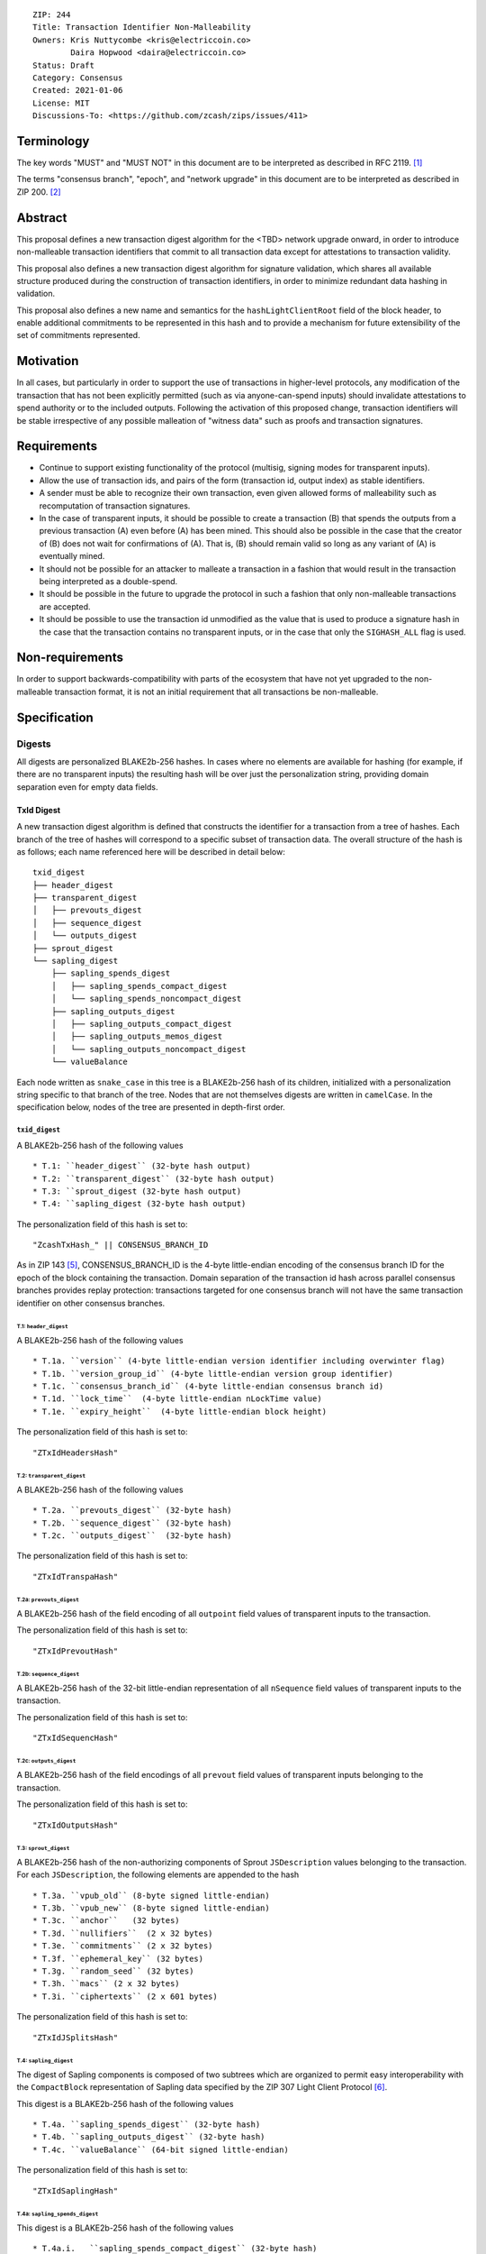 ::

  ZIP: 244
  Title: Transaction Identifier Non-Malleability
  Owners: Kris Nuttycombe <kris@electriccoin.co>
          Daira Hopwood <daira@electriccoin.co>
  Status: Draft
  Category: Consensus
  Created: 2021-01-06
  License: MIT
  Discussions-To: <https://github.com/zcash/zips/issues/411>

===========
Terminology
===========

The key words "MUST" and "MUST NOT" in this document are to be interpreted as described in RFC 2119. [#RFC2119]_

The terms "consensus branch", "epoch", and "network upgrade" in this document are to be interpreted as
described in ZIP 200. [#zip-0200]_

========
Abstract
========

This proposal defines a new transaction digest algorithm for the <TBD> network upgrade
onward, in order to introduce non-malleable transaction identifiers that commit to
all transaction data except for attestations to transaction validity.

This proposal also defines a new transaction digest algorithm for signature validation,
which shares all available structure produced during the construction of transaction 
identifiers, in order to minimize redundant data hashing in validation.

This proposal also defines a new name and semantics for the ``hashLightClientRoot`` field of the
block header, to enable additional commitments to be represented in this hash and to
provide a mechanism for future extensibility of the set of commitments represented.

==========
Motivation
==========

In all cases, but particularly in order to support the use of transactions in
higher-level protocols, any modification of the transaction that has not been
explicitly permitted (such as via anyone-can-spend inputs) should invalidate
attestations to spend authority or to the included outputs. Following the activation
of this proposed change, transaction identifiers will be stable irrespective of 
any possible malleation of "witness data" such as proofs and transaction
signatures.

============
Requirements
============

- Continue to support existing functionality of the protocol (multisig, 
  signing modes for transparent inputs).

- Allow the use of transaction ids, and pairs of the form (transaction id,
  output index) as stable identifiers. 

- A sender must be able to recognize their own transaction, even given allowed
  forms of malleability such as recomputation of transaction signatures.

- In the case of transparent inputs, it should be possible to create a
  transaction (B) that spends the outputs from a previous transaction (A) even
  before (A) has been mined. This should also be possible in the case that the
  creator of (B) does not wait for confirmations of (A). That is, (B) should remain
  valid so long as any variant of (A) is eventually mined.

- It should not be possible for an attacker to malleate a transaction in a
  fashion that would result in the transaction being interpreted as a
  double-spend.

- It should be possible in the future to upgrade the protocol in such a fashion
  that only non-malleable transactions are accepted.

- It should be possible to use the transaction id unmodified as the value that
  is used to produce a signature hash in the case that the transaction contains
  no transparent inputs, or in the case that only the ``SIGHASH_ALL`` flag is
  used. 


================
Non-requirements
================

In order to support backwards-compatibility with parts of the ecosystem that
have not yet upgraded to the non-malleable transaction format, it is not an
initial requirement that all transactions be non-malleable.

=============
Specification
=============

-------
Digests
-------

All digests are personalized BLAKE2b-256 hashes. In cases where no elements are
available for hashing (for example, if there are no transparent inputs) the resulting hash
will be over just the personalization string, providing domain separation even for
empty data fields.

TxId Digest
===========

A new transaction digest algorithm is defined that constructs the identifier for
a transaction from a tree of hashes. Each branch of the tree of hashes will
correspond to a specific subset of transaction data. The overall structure of 
the hash is as follows; each name referenced here will be described in detail
below::

    txid_digest
    ├── header_digest
    ├── transparent_digest
    │   ├── prevouts_digest
    │   ├── sequence_digest
    │   └── outputs_digest
    ├── sprout_digest
    └── sapling_digest
        ├── sapling_spends_digest
        │   ├── sapling_spends_compact_digest
        │   └── sapling_spends_noncompact_digest
        ├── sapling_outputs_digest
        │   ├── sapling_outputs_compact_digest
        │   ├── sapling_outputs_memos_digest
        │   └── sapling_outputs_noncompact_digest
        └── valueBalance

Each node written as ``snake_case`` in this tree is a BLAKE2b-256 hash of its 
children, initialized with a personalization string specific to that branch 
of the tree. Nodes that are not themselves digests are written in ``camelCase``. 
In the specification below, nodes of the tree are presented in depth-first order.

``txid_digest``
---------------
A BLAKE2b-256 hash of the following values ::

   * T.1: ``header_digest`` (32-byte hash output)
   * T.2: ``transparent_digest`` (32-byte hash output)
   * T.3: ``sprout_digest (32-byte hash output)
   * T.4: ``sapling_digest (32-byte hash output)

The personalization field of this hash is set to::

  "ZcashTxHash_" || CONSENSUS_BRANCH_ID

As in ZIP 143 [#zip-0143]_, CONSENSUS_BRANCH_ID is the 4-byte little-endian encoding of
the consensus branch ID for the epoch of the block containing the transaction. Domain
separation of the transaction id hash across parallel consensus branches provides replay
protection: transactions targeted for one consensus branch will not have the same
transaction identifier on other consensus branches.

T.1: ``header_digest``
``````````````````````
A BLAKE2b-256 hash of the following values ::

   * T.1a. ``version`` (4-byte little-endian version identifier including overwinter flag)
   * T.1b. ``version_group_id`` (4-byte little-endian version group identifier)
   * T.1c. ``consensus_branch_id`` (4-byte little-endian consensus branch id)
   * T.1d. ``lock_time``  (4-byte little-endian nLockTime value)
   * T.1e. ``expiry_height``  (4-byte little-endian block height)

The personalization field of this hash is set to::

  "ZTxIdHeadersHash"

T.2: ``transparent_digest``
```````````````````````````
A BLAKE2b-256 hash of the following values ::

   * T.2a. ``prevouts_digest`` (32-byte hash)
   * T.2b. ``sequence_digest`` (32-byte hash)
   * T.2c. ``outputs_digest``  (32-byte hash)

The personalization field of this hash is set to::

  "ZTxIdTranspaHash"

T.2a: ``prevouts_digest``
'''''''''''''''''''''''''
A BLAKE2b-256 hash of the field encoding of all ``outpoint``
field values of transparent inputs to the transaction.

The personalization field of this hash is set to::

  "ZTxIdPrevoutHash"

T.2b: ``sequence_digest``
'''''''''''''''''''''''''
A BLAKE2b-256 hash of the 32-bit little-endian representation of all ``nSequence``
field values of transparent inputs to the transaction.

The personalization field of this hash is set to::

  "ZTxIdSequencHash"

T.2c: ``outputs_digest``
''''''''''''''''''''''''
A BLAKE2b-256 hash of the field encodings of all ``prevout`` field values of 
transparent inputs belonging to the transaction.

The personalization field of this hash is set to::

  "ZTxIdOutputsHash"

T.3: ``sprout_digest``
``````````````````````
A BLAKE2b-256 hash of the non-authorizing components of Sprout ``JSDescription`` values
belonging to the transaction. For each ``JSDescription``, the following elements are
appended to the hash ::

   * T.3a. ``vpub_old`` (8-byte signed little-endian)
   * T.3b. ``vpub_new`` (8-byte signed little-endian)
   * T.3c. ``anchor``   (32 bytes)
   * T.3d. ``nullifiers``  (2 x 32 bytes)
   * T.3e. ``commitments`` (2 x 32 bytes)
   * T.3f. ``ephemeral_key`` (32 bytes)
   * T.3g. ``random_seed`` (32 bytes)
   * T.3h. ``macs`` (2 x 32 bytes)
   * T.3i. ``ciphertexts`` (2 x 601 bytes)

The personalization field of this hash is set to::

  "ZTxIdJSplitsHash"

T.4: ``sapling_digest``
```````````````````````
The digest of Sapling components is composed of two subtrees which are organized to 
permit easy interoperability with the ``CompactBlock`` representation of Sapling data
specified by the ZIP 307 Light Client Protocol [#zip-0307]_.

This digest is a BLAKE2b-256 hash of the following values ::

   * T.4a. ``sapling_spends_digest`` (32-byte hash)
   * T.4b. ``sapling_outputs_digest`` (32-byte hash)
   * T.4c. ``valueBalance`` (64-bit signed little-endian)

The personalization field of this hash is set to::

  "ZTxIdSaplingHash"

T.4a: ``sapling_spends_digest``
'''''''''''''''''''''''''''''''
This digest is a BLAKE2b-256 hash of the following values ::

   * T.4a.i.   ``sapling_spends_compact_digest`` (32-byte hash)
   * T.4a.ii.  ``sapling_spends_noncompact_digest`` (32-byte hash)

The personalization field of this hash is set to::

  "ZTxIdSSpendsHash"

T.4a.i: ``sapling_spends_compact_digest``
.........................................
A BLAKE2b-256 hash of the field encoding of all ``nullifier`` field
values of Sapling shielded spends belonging to the transaction.

The personalization field of this hash is set to::

  "ZTxIdSSpendCHash"

T.4a.ii: ``sapling_spends_noncompact_digest``
.............................................
A BLAKE2b-256 hash of the non-nullifier information for all Sapling shielded spends
belonging to the transaction, excluding zkproof data. For each spend, the following
elements are included in the hash:: 

   * T.4a.ii.1 ``cv``      (field encoding bytes)
   * T.4a.ii.2 ``anchor``  (field encoding bytes)
   * T.4a.ii.3 ``rk``      (field encoding bytes)

The personalization field of this hash is set to::

  "ZTxIdSSpendNHash"

T.4b: ``sapling_outputs_digest``
''''''''''''''''''''''''''''''''
This digest is a BLAKE2b-256 hash of the following values ::

   * T.4a.i.   ``sapling_outputs_compact_digest`` (32-byte hash)
   * T.4b.ii.  ``sapling_outputs_memos_digest`` (32-byte hash)
   * T.4b.iii. ``sapling_outputs_noncompact_digest`` (32-byte hash)

The personalization field of this hash is set to::

  "ZTxIdSOutputHash"

T.4b.i: ``sapling_outputs_compact_digest``
..........................................
A BLAKE2b-256 hash of the subset of Sapling output information included in the 
ZIP-307 [#zip-0307]_ ``CompactBlock`` format for all Sapling shielded outputs
belonging to the transaction. For each output, the following elements are included
in the hash:: 

   * T.4b.i.1 ``cmu``                  (field encoding bytes)
   * T.4b.i.2 ``ephemeral_key``        (field encoding bytes)
   * T.4b.i.3 ``enc_ciphertext[..52]`` (First 52 bytes of field encoding)

The personalization field of this hash is set to::

  "ZTxIdSOutC__Hash"

T.4a.ii: ``sapling_outputs_memos_digest``
.........................................
A BLAKE2b-256 hash of the subset of Sapling shielded memo field data for all Sapling 
shielded outputs belonging to the transaction. For each output, the following elements 
are included in the hash:: 

   * T.4b.ii.1 ``enc_ciphertext[52..564] (contents of the encrypted memo field)

The personalization field of this hash is set to::

  "ZTxIdSOutM__Hash"

T.4a.iii: ``sapling_outputs_noncompact_digest``
...............................................
A BLAKE2b-256 hash of the remaining subset of Sapling output information **not** included
in the ZIP 307 [#zip-0307]_ ``CompactBlock`` format, excluding zkproof data, for all
Sapling shielded outputs belonging to the transaction. For each output, the following
elements are included in the hash:: 

   * T.4b.iii.1 ``cv``                    (field encoding bytes)
   * T.4b.iii.2 ``enc_ciphertext[564..]`` (post-memo suffix of field encoding)
   * T.4b.iii.3 ``out_ciphertext``        (field encoding bytes)

The personalization field of this hash is set to::

  "ZTxIdSOutN__Hash" (2 underscore characters)

Signature Digest
================

A new per-input transaction digest algorithm is defined that constructs a hash that may be
signed by a transaction creator to commit to the effects of the transaction. In the case
that the transaction consumes no transparent inputs, it should be possible to just sign
the transaction identifier produced by the ``TxId Digest`` algorithm.  In the case that
transparent inputs are present, this algorithm follows closely the ZIP 143 [#zip-0143]_
algorithm.

The overall structure of the hash is as follows; each name referenced here will be
described in detail below::

    signature_digest
    ├── header_digest
    ├── transparent_digest
    ├── sprout_digest
    └── sapling_digest

``signature_digest``
--------------------
A BLAKE2b-256 hash of the following values ::

   * S.1: ``header_digest`` (32-byte hash output)
   * S.2: ``transparent_digest`` (32-byte hash output)
   * S.3: ``sprout_digest (32-byte hash output)
   * S.4: ``sapling_digest (32-byte hash output)

The personalization field of this hash is set to::

  "ZcashTxHash_" || CONSENSUS_BRANCH_ID

This value must have the same personalization as the top hash of the transaction
identifier digest tree, in order to make it possible to sign the transaction id
in the case that there are no transparent inputs.

S.1: ``header_digest``
``````````````````````
Identical to that specified for the transaction identifier.

S.2: ``transparent_digest``
```````````````````````````
If we are producing a hash for the signature over a transparent input,
the value of the digest produced here depends upon the value of a ``hash_type``
flag as in ZIP 143 [#zip-0143]_.

The construction of each component below depends upon the values of the 
``hash_type`` flag bits. Each component will be described separately

This digest is a BLAKE2b-256 hash of the following values ::

   * S.2a. ``prevouts_digest`` (32-byte hash)
   * S.2b. ``sequence_digest`` (32-byte hash)
   * S.2c. ``outputs_digest`` (32-byte hash)
   * S.2d. ``txin_sig_digest`` (32-byte hash)

The personalization field of this hash is set to::

   "ZTxIdTranspaHash"

S.2a: ``prevouts_digest``
'''''''''''''''''''''''''
This is a BLAKE2b-256 hash initialized with the personalization field value 
"ZTxIdPrevoutHash". 

If the ``SIGHASH_ANYONECANPAY`` flag is not set::

   * identical to the value of ``prevouts_digest`` as specified for the
     transaction identifier in section T.2a.

otherwise::

   * the hash is immediately finalized, without being updated with any
     additional data

S.2b: ``sequence_digest``
'''''''''''''''''''''''''
This is a BLAKE2b-256 hash initialized with the personalization field value 
"ZTxIdSequencHash". 

If none of the ``SIGHASH_ANYONECANPAY``, ``SIGHASH_SINGLE``, or ``SIGHASH_NONE`` flags are
set::

   * identical to the value of ``sequence_digest`` as specified for the
     transaction identifier in section T.2b.

otherwise::

   * the hash is immediately finalized, without being updated with any
     additional data

S.2c: ``outputs_digest``
''''''''''''''''''''''''
This is a BLAKE2b-256 hash initialized with the personalization field value 
"ZTxIdOutputsHash". 

If none of the ``SIGHASH_SINGLE`` or ``SIGHASH_NONE`` flags are set::

   * identical to the value of ``outputs_digest`` as specified for the
     transaction identifier in section T.2c.

If the ``SIGHASH_SINGLE`` flag is set and the signature hash is being computed for 
the transparent input at a particular index, and a transparent output appears in
the transaction at that index::

   * the hash is updated with the transaction serialized form of the 
     transparent output at that index, and finalized.

If the ``SIGHASH_SINGLE`` flag is set and the signature is being computed for
a shielded input, or if the ``SIGHASH_NONE`` flag is set::

   * the hash is immediately finalized, without being updated with any
     additional data

S.2d: ``txin_sig_digest``
'''''''''''''''''''''''''
This is a BLAKE2b-256 hash initialized with the personalization field value
"Zcash___TxInHash" (3 underscores).

If the signature hash is being computed for a transparent input, the hash
is updated with the following properties of that input::

   * S.2d.i.   ``prevout``     (field encoding)
   * S.2d.ii.  ``script_code`` (field encoding)
   * S.2d.iii. ``value``       (8-byte signed little-endian)
   * S.2d.iv.  ``nSequence``   (4-byte unsigned little-endian)

otherwise::
   
   * the hash is immediately finalized, without being updated with any
     additional data

S.3: ``sprout_digest``
``````````````````````
Identical to that specified for the transaction identifier.

S.4: ``sapling_digest``
```````````````````````
Identical to that specified for the transaction identifier.

Authorizing Data Commitment
===========================

A new transaction digest algorithm is defined that constructs a digest which commits
to the authorizing data of a transaction from a tree of BLAKE2b-256 hashes. 
The overall structure of the hash is as follows:

    auth_digest
    ├── transparent_scripts_digest
    ├── sprout_sigs_digest
    └── sapling_sigs_digest

Each node written as ``snake_case`` in this tree is a BLAKE2b-256 hash of authorizing
data of the transaction.

The pair (Transaction Identifier, Auth Commitment) constitutes a commitment to all the
data of a serialized transaction that may be included in a block. 

``auth_digest``
---------------
A BLAKE2b-256 hash of the following values ::

   * ``transparent_scripts_digest`` (32-byte hash output)
   * ``sprout_auth_digest (32-byte hash output)
   * ``sapling_auth_digest (32-byte hash output)

The personalization field of this hash is set to::

  "ZTxAuthHash_" || CONSENSUS_BRANCH_ID

A.1: ``transparent_scripts_digest``
```````````````````````````````````
A BLAKE2b-256 hash of the field encoding of the Bitcoin script associated 
with each transparent input belonging to the transaction.

The personalization field of this hash is set to::

  "ZTxAuthTransHash"

A.2: ``sprout_auth_digest``
```````````````````````````
A BLAKE2b-256 hash of the field encoding of the ``zkproof`` values of each
``JSDescription`` belonging to the transaction, followed by the 
``joinsplit_pubkey`` and ``joinsplit_sig``::

   * A.2a. ``zkproofs``         (field encoding bytes)
   * A.2b. ``joinsplit_pubkey``    
   * A.2b. ``joinsplit_sig``     

The personalization field of this hash is set to::

  "ZTxAuthSprouHash"

A.3: ``sapling_auth_digest``
````````````````````````````
A BLAKE2b-256 hash of the field encoding of the Sapling zkproof values
of each Sapling spend description and output description belonging to 
the transaction, followed by the field encoding of the binding signature ::

   * A.3a. ``spend_zkproofs``  (field encoding bytes)
   * A.3b. ``output_zkproofs`` (field encoding bytes)
   * A.3c. ``binding_sig``     

The personalization field of this hash is set to::

  "ZTxAuthSapliHash"

--------------------
Block Header Changes
--------------------

The nonmalleable transaction identifier specified by this ZIP will be used
in the place of the current malleable transaction identifier within the
Merkel tree committed to by the ``hashMerkleRoot`` value. However, this 
change now means that ``hashMerkleRoot`` is not sufficient to fully commit
to the transaction data, including witnesses, that appear within the block.

As a consequence, we now need to add a new commitment to the block header.
This commitment will be the root of a Merkle tree that has parallel structure
to the tree committed to by ``hashMerkleRoot`` (a path through this merkle
tree to a transaction identifies the same transaction as that path reaches
in the tree rooted at ``hashMerkleRoot``) but where the leaves are hashes
produced according to the `Authorizing Data Commitment` part of this 
specification.

This new commitment is named ``hashAuthDataRoot`` and is the root of a left-dense
binary merkle tree of transaction authorizing data commitments. Empty internal nodes 
and leaves in the merkle tree (nodes without children) have the "null" hash value 
``[0u8; 32]``. Hashes in this tree are BLAKE2b-256 hashes personalized by the string
``"ZcashAuthDatHash"``.

Changing the block header format to allow space for an additional 
commitment is somewhat invasive. Instead, the name and meaning of the 
``hashLightClientRoot`` field is changed.

``hashLightClientRoot`` is renamed to ``hashBlockCommitments``. The value
of this hash is the BLAKE2b-256 hash personalized by the string ``"ZcashBlockCommit"``
of the following elements::

   * ``hashLightClientRoot`` as described in ZIP 221 [#zip-0221]_
   * ``hashAuthDataRoot`` 
   * ``terminator`` [0u8;32]

This representation treats the ``hashBlockCommitments`` value as a linked
list of hashes terminated by arbitrary data. In the case of protocol upgrades
where additional commitments need to be included in the block header, it is
possible to replace this terminator with the hash of a newly defined structure
which ends in a similar terminator. Fully validating nodes MUST always use the
entire structure defined by the latest activated protocol version that they 
support. 

The linked structure of this hash is intended to provide extensibility for 
use by light clients which may be connected to a third-party server that supports
a later protocol version. Such a third party SHOULD provide a value that can
be used instead of the all-zeros terminator to permit the light client to 
perform validation of the parts of the structure it needs. 


========================
Reference implementation
========================

- https://github.com/zcash/librustzcash/pull/319/files

==========
References
==========

.. [#RFC2119] `RFC 2119: Key words for use in RFCs to Indicate Requirement Levels <https://www.rfc-editor.org/rfc/rfc2119.html>`_
.. [#zip-0200] `ZIP 200: Network Upgrade Activation Mechanism <zip-0200.rst>`_
.. [#zip-0221] `ZIP 221: FlyClient - Consensus Layer Changes <zip-0221.rst>`_
.. [#zip-0076] `ZIP 76: Transaction Signature Validation before Overwinter <zip-0076.rst>`_
.. [#zip-0143] `ZIP 143: Transaction Signature Validation for Overwinter <zip-0143.rst>`_
.. [#zip-0307] `ZIP 307: Light Client Protocol for Payment Detection <zip-0307.rst>`_

